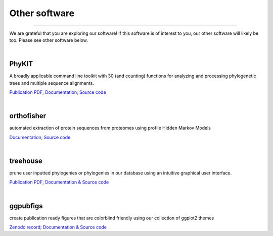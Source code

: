 .. _other_software:


Other software
==============

^^^^^

We are grateful that you are exploring our software! If this software is of interest 
to you, our other software will likely be too. Please see other software below.

|

PhyKIT
------
|PhyKIT|

A broadly applicable command line toolkit with 30 (and counting) functions for analyzing
and processing phylogenetic trees and multiple sequence alignments.

`Publication PDF <https://jlsteenwyk.com/publication_pdfs/2021_Steenwyk_etal_Bioinformatics.pdf>`_;
`Documentation <https://jlsteenwyk.com/PhyKIT/>`_;
`Source code <https://github.com/JLSteenwyk/PhyKIT>`_

.. |PhyKIT| image:: ../_static/img/phykit_logo.png
   :width: 50%

|

orthofisher
-----------
|orthofisher|

automated extraction of protein sequences from proteomes using profile Hidden Markov Models

`Documentation <https://jlsteenwyk.com/orthofisher/>`_;
`Source code <https://github.com/JLSteenwyk/orthofisher>`_

.. |orthofisher| image:: ../_static/img/orthofisher_full_logo.jpg
   :width: 50%

|

treehouse
---------

|treehouse|

prune user inputted phylogenies or phylogenies in our database using an intuitive graphical
user interface.

`Publication PDF <https://jlsteenwyk.com/publication_pdfs/2019_Steenwyk_and_Rokas_BMC_Research_Notes.pdf>`_;
`Documentation & Source code <https://github.com/JLSteenwyk/treehouse>`_

.. |treehouse| image:: ../_static/img/treehouse_logo.png
   :width: 50%

|

ggpubfigs
---------

|ggpubfigs|

create publication ready figures that are colorblind friendly using our collection of ggplot2 themes

`Zenodo record <https://zenodo.org/record/4126988#.YCK_2ZNKhlc>`_;
`Documentation & Source code <https://github.com/JLSteenwyk/ggpubfigs>`_

.. |ggpubfigs| image:: ../_static/img/ggpubfigs_logo.png
   :width: 50%
